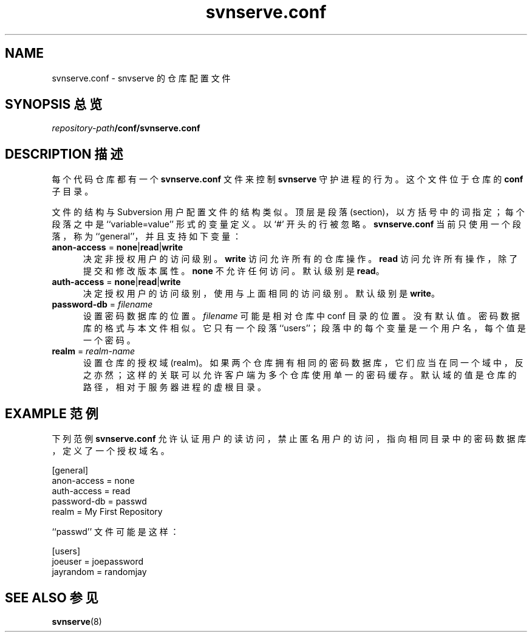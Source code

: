 .\" You can view this file with:
.\" nroff -man [filename]
.\"
.TH svnserve.conf 5
.SH NAME
svnserve.conf \- snvserve 的仓库配置文件
.SH "SYNOPSIS 总览"
.TP
\fIrepository-path\fP\fB/conf/svnserve.conf\fP
.SH "DESCRIPTION 描述"
每个代码仓库都有一个 \fBsvnserve.conf\fP 文件来控制 \fBsvnserve\fP 守护进程的行为。这个文件位于仓库的 \fBconf\fP 子目录。
.PP
文件的结构与 Subversion 用户配置文件的结构类似。顶层是段落 (section)，以方括号中的词指定；每个段落之中是 ``variable=value'' 形式的变量定义。以 `#' 开头的行被忽略。\fBsvnserve.conf\fP 当前只使用一个段落，称为 ``general''，并且支持如下变量：
.PP
.TP 5
\fBanon-access\fP = \fBnone\fP|\fBread\fP|\fBwrite\fP
决定非授权用户的访问级别。\fBwrite\fP 访问允许所有的仓库操作。\fBread\fP 访问允许所有操作，除了提交和修改版本属性。\fBnone\fP 不允许任何访问。默认级别是 \fBread\fP。
.PP
.TP 5
\fBauth-access\fP = \fBnone\fP|\fBread\fP|\fBwrite\fP
决定授权用户的访问级别，使用与上面相同的访问级别。默认级别是 \fBwrite\fP。
.PP
.TP 5
\fBpassword-db\fP = \fIfilename\fP
设置密码数据库的位置。\fIfilename\fP 可能是相对仓库中 conf 目录的位置。没有默认值。密码数据库的格式与本文件相似。它只有一个段落 ``users''；段落中的每个变量是一个用户名，每个值是一个密码。
.PP
.TP 5
\fBrealm\fP = \fIrealm\-name\fP
设置仓库的授权域 (realm)。如果两个仓库拥有相同的密码数据库，它们应当在同一个域中，反之亦然；这样的关联可以允许客户端为多个仓库使用单一的密码缓存。默认域的值是仓库的路径，相对于服务器进程的虚根目录。
.SH "EXAMPLE 范例"
下列范例 \fBsvnserve.conf\fP 允许认证用户的读访问，禁止匿名用户的访问，指向相同目录中的密码数据库，定义了一个授权域名。
.PP
.nf
 [general]
 anon-access = none
 auth-access = read
 password-db = passwd
 realm = My First Repository
.fi
.PP
``passwd'' 文件可能是这样：
.PP
.nf
 [users]
 joeuser = joepassword
 jayrandom = randomjay
.fi
.SH "SEE ALSO 参见"
.BR svnserve (8)

